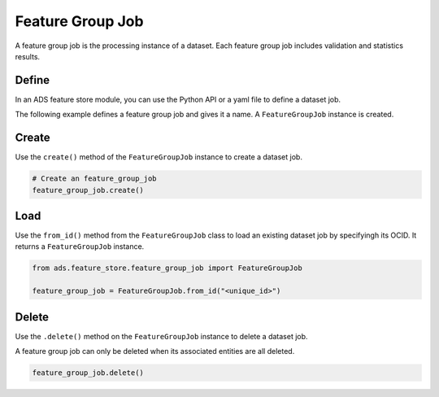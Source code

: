 .. _Feature Group Job:

Feature Group Job
*****************

A feature group job is the processing instance of a dataset. Each feature group job includes validation and statistics results.

Define
======

In an ADS feature store module, you can use the Python API or a yaml file to define a dataset job.


The following example defines a feature group job and gives it a name. A ``FeatureGroupJob`` instance is created.

.. tabs::

  .. code-tab:: Python3
    :caption: Python

    from ads.feature_store.feature_group_job import FeatureGroupJob

    feature_group_job = (
        FeatureGroupJob
        .with_name("<feature_group_job_name>")
        .with_feature_store_id("<feature_store_id>")
        .with_description("<feature_group_job_description>")
        .with_compartment_id("<compartment_id>")
    )

  .. code-tab:: Python3
    :caption: YAML

    from ads.feature_store.feature_group_job import FeatureGroupJob

    yaml_string = """
    kind: feature_group_job
    spec:
      compartmentId: ocid1.compartment..<unique_id>
      description: <feature_group_job_description>
      name: <feature_group_job_name>
      featureStoreId: <feature_store_id>
    type: feature_group_job
    """

    feature_group_job = FeatureGroupJob.from_yaml(yaml_string)


Create
======

Use the ``create()`` method of the ``FeatureGroupJob`` instance to create a dataset job.

.. code-block:: python3

  # Create an feature_group_job
  feature_group_job.create()


Load
====

Use the ``from_id()`` method from the ``FeatureGroupJob`` class to load an existing dataset job by specifyingh its OCID. It returns a ``FeatureGroupJob`` instance.

.. code-block:: python3

  from ads.feature_store.feature_group_job import FeatureGroupJob

  feature_group_job = FeatureGroupJob.from_id("<unique_id>")

Delete
======

Use the ``.delete()`` method on the ``FeatureGroupJob`` instance to delete a dataset job.

A feature group job can only be deleted when its associated entities are all deleted.

.. code-block:: python3

  feature_group_job.delete()
